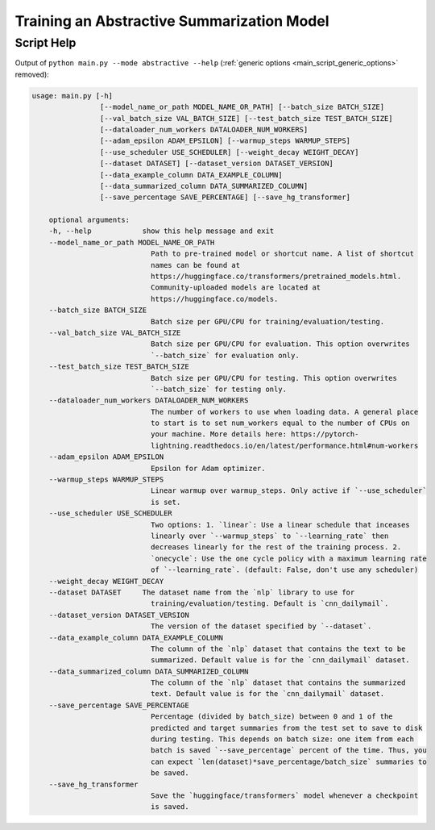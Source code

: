Training an Abstractive Summarization Model
===========================================

.. _abstractive_script_help:

Script Help
-----------

Output of ``python main.py --mode abstractive --help`` (:ref:`generic options <main_script_generic_options>` removed):

.. code-block::

    usage: main.py [-h]
                    [--model_name_or_path MODEL_NAME_OR_PATH] [--batch_size BATCH_SIZE]
                    [--val_batch_size VAL_BATCH_SIZE] [--test_batch_size TEST_BATCH_SIZE]
                    [--dataloader_num_workers DATALOADER_NUM_WORKERS]
                    [--adam_epsilon ADAM_EPSILON] [--warmup_steps WARMUP_STEPS]
                    [--use_scheduler USE_SCHEDULER] [--weight_decay WEIGHT_DECAY]
                    [--dataset DATASET] [--dataset_version DATASET_VERSION]
                    [--data_example_column DATA_EXAMPLE_COLUMN]
                    [--data_summarized_column DATA_SUMMARIZED_COLUMN]
                    [--save_percentage SAVE_PERCENTAGE] [--save_hg_transformer]

        optional arguments:
        -h, --help            show this help message and exit
        --model_name_or_path MODEL_NAME_OR_PATH
                                Path to pre-trained model or shortcut name. A list of shortcut
                                names can be found at
                                https://huggingface.co/transformers/pretrained_models.html.
                                Community-uploaded models are located at
                                https://huggingface.co/models.
        --batch_size BATCH_SIZE
                                Batch size per GPU/CPU for training/evaluation/testing.
        --val_batch_size VAL_BATCH_SIZE
                                Batch size per GPU/CPU for evaluation. This option overwrites
                                `--batch_size` for evaluation only.
        --test_batch_size TEST_BATCH_SIZE
                                Batch size per GPU/CPU for testing. This option overwrites
                                `--batch_size` for testing only.
        --dataloader_num_workers DATALOADER_NUM_WORKERS
                                The number of workers to use when loading data. A general place
                                to start is to set num_workers equal to the number of CPUs on
                                your machine. More details here: https://pytorch-
                                lightning.readthedocs.io/en/latest/performance.html#num-workers
        --adam_epsilon ADAM_EPSILON
                                Epsilon for Adam optimizer.
        --warmup_steps WARMUP_STEPS
                                Linear warmup over warmup_steps. Only active if `--use_scheduler`
                                is set.
        --use_scheduler USE_SCHEDULER
                                Two options: 1. `linear`: Use a linear schedule that inceases
                                linearly over `--warmup_steps` to `--learning_rate` then
                                decreases linearly for the rest of the training process. 2.
                                `onecycle`: Use the one cycle policy with a maximum learning rate
                                of `--learning_rate`. (default: False, don't use any scheduler)
        --weight_decay WEIGHT_DECAY
        --dataset DATASET     The dataset name from the `nlp` library to use for
                                training/evaluation/testing. Default is `cnn_dailymail`.
        --dataset_version DATASET_VERSION
                                The version of the dataset specified by `--dataset`.
        --data_example_column DATA_EXAMPLE_COLUMN
                                The column of the `nlp` dataset that contains the text to be
                                summarized. Default value is for the `cnn_dailymail` dataset.
        --data_summarized_column DATA_SUMMARIZED_COLUMN
                                The column of the `nlp` dataset that contains the summarized
                                text. Default value is for the `cnn_dailymail` dataset.
        --save_percentage SAVE_PERCENTAGE
                                Percentage (divided by batch_size) between 0 and 1 of the
                                predicted and target summaries from the test set to save to disk
                                during testing. This depends on batch size: one item from each
                                batch is saved `--save_percentage` percent of the time. Thus, you
                                can expect `len(dataset)*save_percentage/batch_size` summaries to
                                be saved.
        --save_hg_transformer
                                Save the `huggingface/transformers` model whenever a checkpoint
                                is saved.